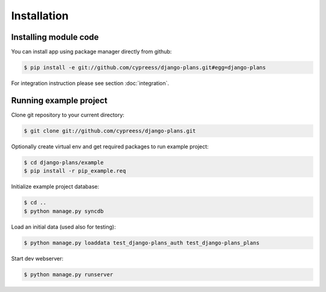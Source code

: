 Installation
============

Installing module code
------------------------

You can install app using package manager directly from github:

.. code-block:: bash

    $ pip install -e git://github.com/cypreess/django-plans.git#egg=django-plans


For integration instruction please see section  :doc:`integration`.



Running example project
-----------------------

Clone git repository to your current directory:

.. code-block:: bash

    $ git clone git://github.com/cypreess/django-plans.git


Optionally create virtual env and get required packages to run example project:

.. code-block:: bash

    $ cd django-plans/example
    $ pip install -r pip_example.req


Initialize example project database:

.. code-block:: bash

    $ cd ..
    $ python manage.py syncdb

Load an initial data (used also for testing):

.. code-block:: bash

    $ python manage.py loaddata test_django-plans_auth test_django-plans_plans


Start dev webserver:

.. code-block:: bash

    $ python manage.py runserver
